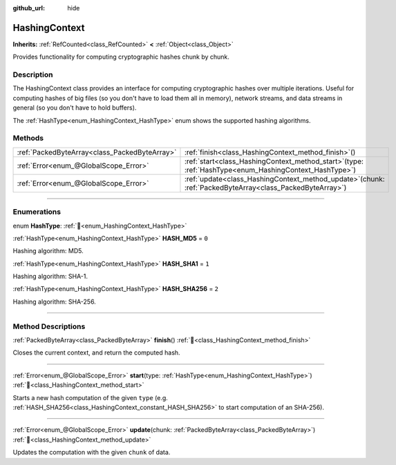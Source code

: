 :github_url: hide

.. DO NOT EDIT THIS FILE!!!
.. Generated automatically from Godot engine sources.
.. Generator: https://github.com/godotengine/godot/tree/master/doc/tools/make_rst.py.
.. XML source: https://github.com/godotengine/godot/tree/master/doc/classes/HashingContext.xml.

.. _class_HashingContext:

HashingContext
==============

**Inherits:** :ref:`RefCounted<class_RefCounted>` **<** :ref:`Object<class_Object>`

Provides functionality for computing cryptographic hashes chunk by chunk.

.. rst-class:: classref-introduction-group

Description
-----------

The HashingContext class provides an interface for computing cryptographic hashes over multiple iterations. Useful for computing hashes of big files (so you don't have to load them all in memory), network streams, and data streams in general (so you don't have to hold buffers).

The :ref:`HashType<enum_HashingContext_HashType>` enum shows the supported hashing algorithms.


.. tabs::

 .. code-tab:: gdscript

    const CHUNK_SIZE = 1024

    func hash_file(path):
        # Check that file exists.
        if not FileAccess.file_exists(path):
            return
        # Start an SHA-256 context.
        var ctx = HashingContext.new()
        ctx.start(HashingContext.HASH_SHA256)
        # Open the file to hash.
        var file = FileAccess.open(path, FileAccess.READ)
        # Update the context after reading each chunk.
        while file.get_position() < file.get_length():
            var remaining = file.get_length() - file.get_position()
            ctx.update(file.get_buffer(min(remaining, CHUNK_SIZE)))
        # Get the computed hash.
        var res = ctx.finish()
        # Print the result as hex string and array.
        printt(res.hex_encode(), Array(res))

 .. code-tab:: csharp

    public const int ChunkSize = 1024;

    public void HashFile(string path)
    {
        // Check that file exists.
        if (!FileAccess.FileExists(path))
        {
            return;
        }
        // Start an SHA-256 context.
        var ctx = new HashingContext();
        ctx.Start(HashingContext.HashType.Sha256);
        // Open the file to hash.
        using var file = FileAccess.Open(path, FileAccess.ModeFlags.Read);
        // Update the context after reading each chunk.
        while (file.GetPosition() < file.GetLength())
        {
            int remaining = (int)(file.GetLength() - file.GetPosition());
            ctx.Update(file.GetBuffer(Mathf.Min(remaining, ChunkSize)));
        }
        // Get the computed hash.
        byte[] res = ctx.Finish();
        // Print the result as hex string and array.
        GD.PrintT(res.HexEncode(), (Variant)res);
    }



.. rst-class:: classref-reftable-group

Methods
-------

.. table::
   :widths: auto

   +-----------------------------------------------+----------------------------------------------------------------------------------------------------------------+
   | :ref:`PackedByteArray<class_PackedByteArray>` | :ref:`finish<class_HashingContext_method_finish>`\ (\ )                                                        |
   +-----------------------------------------------+----------------------------------------------------------------------------------------------------------------+
   | :ref:`Error<enum_@GlobalScope_Error>`         | :ref:`start<class_HashingContext_method_start>`\ (\ type\: :ref:`HashType<enum_HashingContext_HashType>`\ )    |
   +-----------------------------------------------+----------------------------------------------------------------------------------------------------------------+
   | :ref:`Error<enum_@GlobalScope_Error>`         | :ref:`update<class_HashingContext_method_update>`\ (\ chunk\: :ref:`PackedByteArray<class_PackedByteArray>`\ ) |
   +-----------------------------------------------+----------------------------------------------------------------------------------------------------------------+

.. rst-class:: classref-section-separator

----

.. rst-class:: classref-descriptions-group

Enumerations
------------

.. _enum_HashingContext_HashType:

.. rst-class:: classref-enumeration

enum **HashType**: :ref:`🔗<enum_HashingContext_HashType>`

.. _class_HashingContext_constant_HASH_MD5:

.. rst-class:: classref-enumeration-constant

:ref:`HashType<enum_HashingContext_HashType>` **HASH_MD5** = ``0``

Hashing algorithm: MD5.

.. _class_HashingContext_constant_HASH_SHA1:

.. rst-class:: classref-enumeration-constant

:ref:`HashType<enum_HashingContext_HashType>` **HASH_SHA1** = ``1``

Hashing algorithm: SHA-1.

.. _class_HashingContext_constant_HASH_SHA256:

.. rst-class:: classref-enumeration-constant

:ref:`HashType<enum_HashingContext_HashType>` **HASH_SHA256** = ``2``

Hashing algorithm: SHA-256.

.. rst-class:: classref-section-separator

----

.. rst-class:: classref-descriptions-group

Method Descriptions
-------------------

.. _class_HashingContext_method_finish:

.. rst-class:: classref-method

:ref:`PackedByteArray<class_PackedByteArray>` **finish**\ (\ ) :ref:`🔗<class_HashingContext_method_finish>`

Closes the current context, and return the computed hash.

.. rst-class:: classref-item-separator

----

.. _class_HashingContext_method_start:

.. rst-class:: classref-method

:ref:`Error<enum_@GlobalScope_Error>` **start**\ (\ type\: :ref:`HashType<enum_HashingContext_HashType>`\ ) :ref:`🔗<class_HashingContext_method_start>`

Starts a new hash computation of the given ``type`` (e.g. :ref:`HASH_SHA256<class_HashingContext_constant_HASH_SHA256>` to start computation of an SHA-256).

.. rst-class:: classref-item-separator

----

.. _class_HashingContext_method_update:

.. rst-class:: classref-method

:ref:`Error<enum_@GlobalScope_Error>` **update**\ (\ chunk\: :ref:`PackedByteArray<class_PackedByteArray>`\ ) :ref:`🔗<class_HashingContext_method_update>`

Updates the computation with the given ``chunk`` of data.

.. |virtual| replace:: :abbr:`virtual (This method should typically be overridden by the user to have any effect.)`
.. |required| replace:: :abbr:`required (This method is required to be overridden when extending its base class.)`
.. |const| replace:: :abbr:`const (This method has no side effects. It doesn't modify any of the instance's member variables.)`
.. |vararg| replace:: :abbr:`vararg (This method accepts any number of arguments after the ones described here.)`
.. |constructor| replace:: :abbr:`constructor (This method is used to construct a type.)`
.. |static| replace:: :abbr:`static (This method doesn't need an instance to be called, so it can be called directly using the class name.)`
.. |operator| replace:: :abbr:`operator (This method describes a valid operator to use with this type as left-hand operand.)`
.. |bitfield| replace:: :abbr:`BitField (This value is an integer composed as a bitmask of the following flags.)`
.. |void| replace:: :abbr:`void (No return value.)`
